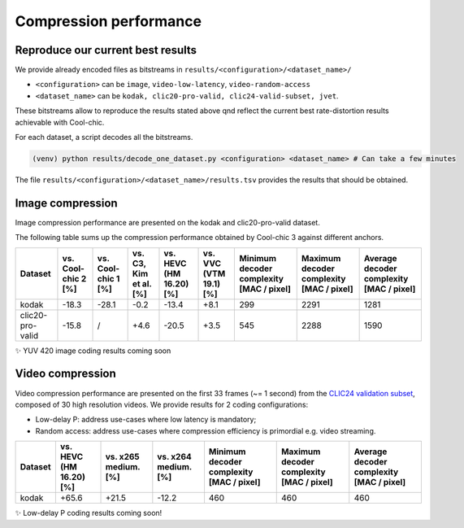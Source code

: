 Compression performance
=======================

.. raw:: html

    <style> .red {color:red} </style>
    <style> .green {color:green} </style>


.. role:: red

.. role:: green


Reproduce our current best results
"""""""""""""""""""""""""""""""""""

We provide already encoded files as bitstreams in ``results/<configuration>/<dataset_name>/``

* ``<configuration>`` can be ``image``, ``video-low-latency``, ``video-random-access``
* ``<dataset_name>`` can be ``kodak, clic20-pro-valid, clic24-valid-subset, jvet``.


These bitstreams allow to reproduce the results stated above qnd reflect the current best rate-distortion results achievable with Cool-chic.

For each dataset, a script decodes all the bitstreams.

.. code:: bash

    (venv) python results/decode_one_dataset.py <configuration> <dataset_name> # Can take a few minutes


The file ``results/<configuration>/<dataset_name>/results.tsv`` provides the results that should be obtained.

Image compression
"""""""""""""""""

Image compression performance are presented on the kodak and clic20-pro-valid dataset.


.. image:: assets/rd-image-kodak.png
  :alt: Kodak rd results

.. image:: assets/rd-image-clic20-validpro.png
  :alt: CLIC20 rd results

The following table sums up the compression performance obtained by Cool-chic 3
against different anchors.

+------------------+---------------------+----------------------+------------------------+-------------------------+------------------------+------------------------------------------+------------------------------------------+------------------------------------------+
| Dataset          | vs. Cool-chic 2 [%] | vs. Cool-chic 1 [%]  | vs. C3, Kim et al. [%] | vs. HEVC (HM 16.20) [%] | vs. VVC (VTM 19.1) [%] | Minimum decoder complexity [MAC / pixel] | Maximum decoder complexity [MAC / pixel] | Average decoder complexity [MAC / pixel] |
+==================+=====================+======================+========================+=========================+========================+==========================================+==========================================+==========================================+
| kodak            | \ :green:`-18.3`    | \ :green:`-28.1`     | \ :green:`-0.2`        | \ :green:`-13.4`        | \ :red:`+8.1`          | 299                                      | 2291                                     | 1281                                     |
+------------------+---------------------+----------------------+------------------------+-------------------------+------------------------+------------------------------------------+------------------------------------------+------------------------------------------+
| clic20-pro-valid | \ :green:`-15.8`    | /                    | \ :red:`+4.6`          | \ :green:`-20.5`        | \ :red:`+3.5`          | 545                                      | 2288                                     | 1590                                     |
+------------------+---------------------+----------------------+------------------------+-------------------------+------------------------+------------------------------------------+------------------------------------------+------------------------------------------+

✨ YUV 420 image coding results coming soon

Video compression
"""""""""""""""""

Video compression performance are presented on the first 33 frames (~= 1 second) from the `CLIC24 validation subset <https://storage.googleapis.com/clic2023_public/validation_sets/clic2024_validation_video_30.zip>`_, composed of 30 high resolution videos. We provide results for 2 coding configurations:

* Low-delay P: address use-cases where low latency is mandatory;
* Random access: address use-cases where compression efficiency is primordial e.g. video streaming.

.. image:: assets/rd-videora-clic24-validsubset.png
  :alt: CLIC24 random access rd results

+------------------+-------------------------+----------------------+----------------------+------------------------------------------+------------------------------------------+------------------------------------------+
| Dataset          | vs. HEVC (HM 16.20) [%] | vs. x265 medium. [%] | vs. x264 medium. [%] | Minimum decoder complexity [MAC / pixel] | Maximum decoder complexity [MAC / pixel] | Average decoder complexity [MAC / pixel] |
+==================+=========================+======================+======================+==========================================+==========================================+==========================================+
| kodak            | \ :red:`+65.6`          | \ :green:`+21.5`     | \ :green:`-12.2`     | 460                                      | 460                                      | 460                                      |
+------------------+-------------------------+----------------------+----------------------+------------------------------------------+------------------------------------------+------------------------------------------+

✨ Low-delay P coding results coming soon!

